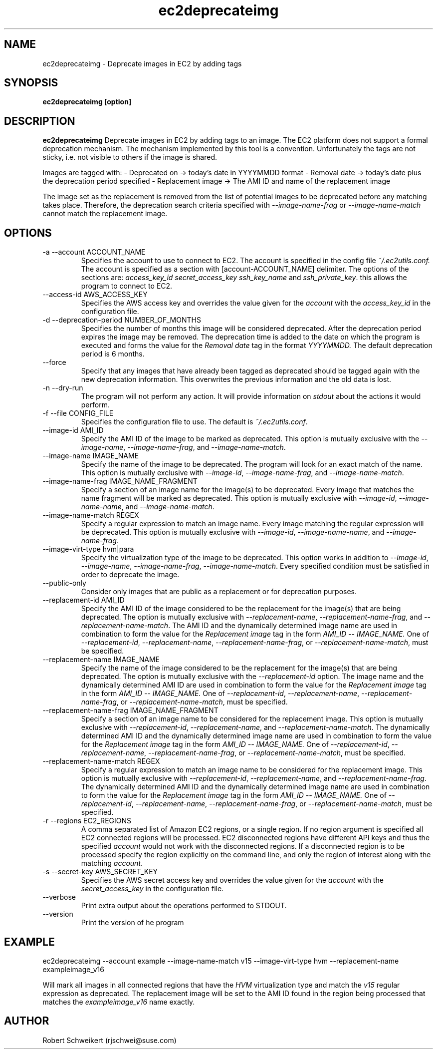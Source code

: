 .\" Process this file with
.\" groff -man -Tascii ec2deprecateimg.1
.\"
.TH ec2deprecateimg 1
.SH NAME
ec2deprecateimg \- Deprecate images in EC2 by adding tags
.SH SYNOPSIS
.B ec2deprecateimg [option]
.SH DESCRIPTION
.B ec2deprecateimg
Deprecate images in EC2 by adding tags to an image. The EC2 platform does
not support a formal deprecation mechanism. The mechanism implemented by this
tool is a convention. Unfortunately the tags are not sticky, i.e. not visible
to others if the image is shared.

Images are tagged with:
- Deprecated on     -> today's date in YYYYMMDD format
- Removal date      -> today's date plus the deprecation period specified
- Replacement image -> The AMI ID and name of the replacement image

The image set as the replacement is removed from the list of potential images
to be deprecated before any matching takes place. Therefore, the deprecation
search criteria specified with
.I --image-name-frag
or
.I --image-name-match
cannot match the replacement image.
.SH OPTIONS
.IP "-a --account ACCOUNT_NAME"
Specifies the account to use to connect to EC2. The account is specified
in the config file
.IR ~/.ec2utils.conf.
The account is specified as a section with [account-ACCOUNT_NAME] delimiter.
The options of the sections are:
.IR access_key_id
.IR secret_access_key
.I ssh_key_name
and
.IR ssh_private_key .
this allows the program to connect to EC2.
.IP "--access-id AWS_ACCESS_KEY"
Specifies the AWS access key and overrides the value given for the
.I account
with the
.I access_key_id
in the configuration file.
.IP "-d --deprecation-period NUMBER_OF_MONTHS"
Specifies the number of months this image will be considered deprecated. After
the deprecation period expires the image may be removed. The deprecation time
is added to the date on which the program is executed and forms the value for
the
.I Removal date
tag in the format
.I YYYYMMDD.
The default deprecation period is 6 months. 
.IP "--force"
Specify that any images that have already been tagged as deprecated should be
tagged again with the new deprecation information. This overwrites the
previous information and the old data is lost.
.IP "-n --dry-run"
The program will not perform any action. It will provide information on
.I stdout
about the actions it would perform.
.IP "-f --file CONFIG_FILE"
Specifies the configuration file to use. The default is
.IR ~/.ec2utils.conf .
.IP "--image-id AMI_ID"
Specify the AMI ID of the image to be marked as deprecated. This option is
mutually exclusive with the
.IR --image-name ,
.IR --image-name-frag ,
and
.IR --image-name-match .
.IP "--image-name IMAGE_NAME"
Specify the name of the image to be deprecated. The program will look for
an exact match of the name. This option is mutually exclusive with
.IR --image-id ,
.IR --image-name-frag ,
and
.IR --image-name-match .
.IP "--image-name-frag IMAGE_NAME_FRAGMENT"
Specify a section of an image name for the image(s) to be deprecated. Every
image that matches the name fragment will be marked as deprecated. This
option is mutually exclusive with
.IR --image-id ,
.IR --image-name-name ,
and
.IR --image-name-match .
.IP "--image-name-match REGEX"
Specify a regular expression to match an image name. Every image matching the
regular expression will be deprecated. This option is mutually
exclusive with
.IR --image-id ,
.IR --image-name-name ,
and
.IR --image-name-frag .
.IP "--image-virt-type hvm|para"
Specify the virtualization type of the image to be deprecated. This option
works in addition to
.IR --image-id ,
.IR --image-name ,
.IR --image-name-frag ,
.IR --image-name-match .
Every specified condition must be satisfied in order to deprecate the image.
.IP "--public-only"
Consider only images that are public as a replacement or for deprecation
purposes.
.IP "--replacement-id AMI_ID"
Specify the AMI ID of the image considered to be the replacement for the
image(s) that are being deprecated. The option is mutually exclusive
with
.IR --replacement-name ,
.IR --replacement-name-frag ,
and 
.IR --replacement-name-match .
The AMI ID and the dynamically determined image name are used in
combination to form the value for the
.I Replacement image
tag in the form
.I AMI_ID -- IMAGE_NAME.
One of
.IR --replacement-id ,
.IR --replacement-name ,
.IR --replacement-name-frag ,
or
.IR --replacement-name-match ,
must be specified.
.IP "--replacement-name IMAGE_NAME"
Specify the name of the image considered to be the replacement for the
image(s) that are being deprecated. The option is mutually exclusive
with the
.I --replacement-id
option. The image name and the dynamically determined AMI ID are used in
combination to form the value for the
.I Replacement image
tag in the form
.I AMI_ID -- IMAGE_NAME.
One of
.IR --replacement-id ,
.IR --replacement-name ,
.IR --replacement-name-frag ,
or
.IR --replacement-name-match ,
must be specified.
.IP "--replacement-name-frag IMAGE_NAME_FRAGMENT"
Specify a section of an image name to be considered for the replacement
image. This option is mutually exclusive with
.IR --replacement-id ,
.IR --replacement-name ,
and 
.IR --replacement-name-match .
The dynamically determined AMI ID and the dynamically determined
image name are used in combination to form the value for the
.I Replacement image
tag in the form
.I AMI_ID -- IMAGE_NAME.
One of
.IR --replacement-id ,
.IR --replacement-name ,
.IR --replacement-name-frag ,
or
.IR --replacement-name-match ,
must be specified.
.IP "--replacement-name-match REGEX"
Specify a regular expression to match an image name to be considered for
the replacement image. This option is mutually exclusive with
.IR --replacement-id ,
.IR --replacement-name ,
and
.IR --replacement-name-frag .
 The dynamically determined AMI ID and the dynamically determined image name
are used in combination to form the value for the
.I Replacement image
tag in the form
.I AMI_ID -- IMAGE_NAME.
One of
.IR --replacement-id ,
.IR --replacement-name ,
.IR --replacement-name-frag ,
or
.IR --replacement-name-match ,
must be specified.
.IP "-r --regions EC2_REGIONS"
A comma separated list of Amazon EC2 regions, or a single region. If no
region argument is specified all EC2 connected regions will be processed.
EC2 disconnected regions have different API keys and thus the specified
.I account
would not work with the disconnected regions. If a disconnected region is to
be processed specify the region explicitly on the command line, and only the
region of interest along with the matching
.IR account .
.IP "-s --secret-key AWS_SECRET_KEY"
Specifies the AWS secret access key and overrides the value given for the
.I account
with the
.I secret_access_key
in the configuration file.
.IP "--verbose"
Print extra output about the operations performed to STDOUT.
.IP "--version"
Print the version of he program
.SH EXAMPLE
ec2deprecateimg --account example --image-name-match v15 --image-virt-type hvm --replacement-name exampleimage_v16

Will mark all images in all connected regions that have the
.I HVM
virtualization type and match the
.I v15
regular expression as deprecated. The replacement image will be set to the
AMI ID found in the region being processed that matches the
.I exampleimage_v16
name exactly.
.SH AUTHOR
Robert Schweikert (rjschwei@suse.com)

